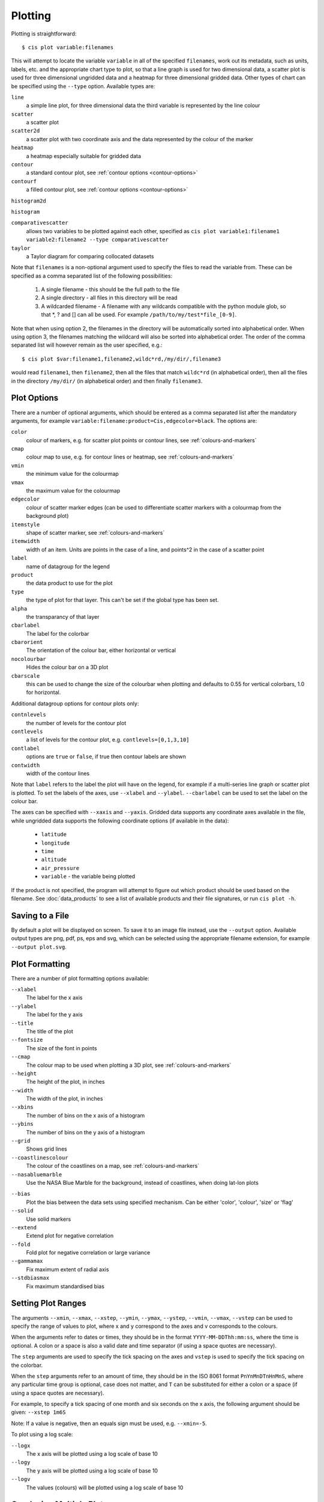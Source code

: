 ********
Plotting
********

Plotting is straightforward::

  $ cis plot variable:filenames

This will attempt to locate the variable ``variable`` in all of the specified ``filenames``, work out its metadata, such as units, labels, etc. and the appropriate chart type to plot, so that a line graph is used for two dimensional data, a scatter plot is used for three dimensional ungridded data and a heatmap for three dimensional gridded data. Other types of chart can be specified using the ``--type`` option. Available types are:

``line``
  a simple line plot, for three dimensional data the third variable is represented by the line colour

``scatter``
  a scatter plot

``scatter2d``
  a scatter plot with two coordinate axis and the data represented by the colour of the marker

``heatmap``
  a heatmap especially suitable for gridded data

``contour``
  a standard contour plot, see :ref:`contour options <contour-options>`

``contourf``
  a filled contour plot, see :ref:`contour options <contour-options>`

``histogram2d``

``histogram``

``comparativescatter``
  allows two variables to be plotted against each other, specified as ``cis plot variable1:filename1 variable2:filename2 --type comparativescatter``

``taylor``
  a Taylor diagram for comparing collocated datasets


Note that ``filenames`` is a non-optional argument used to specify the files to read the variable from. These can be specified as a comma separated list of the following possibilities:

  #. A single filename - this should be the full path to the file
  #. A single directory - all files in this directory will be read
  #. A wildcarded filename - A filename with any wildcards compatible with the python module glob, so that \*, ? and [] can all be used. For example ``/path/to/my/test*file_[0-9]``.

Note that when using option 2, the filenames in the directory will be automatically sorted into alphabetical order. When using option 3, the filenames matching the wildcard will also be sorted into alphabetical order. The order of the comma separated list will however remain as the user specified, e.g.::

  $ cis plot $var:filename1,filename2,wildc*rd,/my/dir/,filename3

would read ``filename1``, then ``filename2``, then all the files that match ``wildc*rd`` (in alphabetical order), then all the files in the directory ``/my/dir/`` (in alphabetical order) and then finally ``filename3``.

Plot Options
============

There are a number of optional arguments, which should be entered as a comma separated list after the mandatory arguments, for example ``variable:filename:product=Cis,edgecolor=black``. The options are:

``color``
  colour of markers, e.g. for scatter plot points or contour lines, see :ref:`colours-and-markers`

``cmap``
  colour map to use, e.g. for contour lines or heatmap, see :ref:`colours-and-markers`

``vmin``
  the minimum value for the colourmap

``vmax``
  the maximum value for the colourmap

``edgecolor``
  colour of scatter marker edges (can be used to differentiate scatter markers with a colourmap from the background plot)

``itemstyle``
  shape of scatter marker, see :ref:`colours-and-markers`

``itemwidth``
  width of an item. Units are points in the case of a line, and points^2 in the case of a scatter point

``label``
  name of datagroup for the legend

``product``
  the data product to use for the plot

``type``
  the type of plot for that layer. This can't be set if the global type has been set.

``alpha``
  the transparancy of that layer

``cbarlabel``
  The label for the colorbar

``cbarorient``
  The orientation of the colour bar, either horizontal or vertical

``nocolourbar``
 Hides the colour bar on a 3D plot

``cbarscale``
  this can be used to change the size of the colourbar when plotting and defaults to 0.55 for vertical colorbars, 1.0
  for horizontal.

.. _contour-options:

Additional datagroup options for contour plots only:

``contnlevels``
  the number of levels for the contour plot

``contlevels``
  a list of levels for the contour plot, e.g. ``contlevels=[0,1,3,10]``

``contlabel``
  options are ``true`` or ``false``, if true then contour labels are shown

``contwidth``
  width of the contour lines

Note that ``label`` refers to the label the plot will have on the legend, for example if a multi-series line graph or scatter plot is plotted. To set the labels of the axes, use ``--xlabel`` and ``--ylabel``. ``--cbarlabel`` can be used to set the label on the colour bar.

The axes can be specified with ``--xaxis`` and ``--yaxis``. Gridded data supports any coordinate axes available in the file, while ungridded data supports the following coordinate options (if available in the data):

  * ``latitude``
  * ``longitude``
  * ``time``
  * ``altitude``
  * ``air_pressure``
  * ``variable`` - the variable being plotted

If the product is not specified, the program will attempt to figure out which product should be used based on the filename.  See :doc:`data_products` to see a list of available products and their file signatures, or run ``cis plot -h``.


Saving to a File
================

By default a plot will be displayed on screen. To save it to an image file instead, use the ``--output`` option. Available output types are png, pdf, ps, eps and svg, which can be selected using the appropriate filename extension, for example ``--output plot.svg``.


Plot Formatting
===============

There are a number of plot formatting options available:

``--xlabel``
  The label for the x axis

``--ylabel``
  The label for the y axis

``--title``
  The title of the plot

``--fontsize``
  The size of the font in points

``--cmap``
  The colour map to be used when plotting a 3D plot, see :ref:`colours-and-markers`

``--height``
  The height of the plot, in inches

``--width``
  The width of the plot, in inches

``--xbins``
  The number of bins on the x axis of a histogram

``--ybins``
  The number of bins on the y axis of a histogram

``--grid``
  Shows grid lines

``--coastlinescolour``
  The colour of the coastlines on a map, see :ref:`colours-and-markers`

``--nasabluemarble``
  Use the NASA Blue Marble for the background, instead of coastlines, when doing lat-lon plots

.. _taylor-options:

``--bias``
  Plot the bias between the data sets using specified mechanism. Can be either 'color', 'colour', 'size' or 'flag'

``--solid``
  Use solid markers

``--extend``
  Extend plot for negative correlation

``--fold``
  Fold plot for negative correlation or large variance

``--gammamax``
  Fix maximum extent of radial axis

``--stdbiasmax``
  Fix maximum standardised bias


Setting Plot Ranges
===================

The arguments ``--xmin``, ``--xmax``, ``--xstep``, ``--ymin``, ``--ymax``, ``--ystep``, ``--vmin``, ``--vmax``, ``--vstep`` can be used to specify the range of values to plot, where x and y correspond to the axes and v corresponds to the colours.

When the arguments refer to dates or times, they should be in the format ``YYYY-MM-DDThh:mm:ss``, where the time is optional. A colon or a space is also a valid date and time separator (if using a space quotes are necessary).

The ``step`` arguments are used to specify the tick spacing on the axes and ``vstep`` is used to specify the tick spacing on the colorbar.

When the ``step`` arguments refer to an amount of time, they should be in the ISO 8061 format ``PnYnMnDTnHnMnS``, where any particular time group is optional, case does not matter, and ``T`` can be substituted for either a colon or a space (if using a space quotes are necessary). 

For example, to specify a tick spacing of one month and six seconds on the x axis, the following argument should be given:
``--xstep 1m6S`` 

Note: If a value is negative, then an equals sign must be used, e.g.
``--xmin=-5``.

To plot using a log scale:

``--logx``
  The x axis will be plotted using a log scale of base 10

``--logy``
  The y axis will be plotted using a log scale of base 10

``--logv``
  The values (colours) will be plotted using a log scale of base 10


.. _overlay-plots:

Overlaying Multiple Plots
=========================

Overlaying multiple plots is straightforward, simply use the plot command as before but specify multiple files and variables, e.g.::

  $ cis plot $var1:$filename1:edgecolor=black $var2:$filename2:edgecolor=red

To plot two variables from the same file, simply use the above command with `$filename1` in place of `$filename2`.

The ``type`` paramter can be used to specify different types for each layer. For example, to plot a heatmap and a contour plot the following options can be used::

  cis plot var1:file1:type=heatmap var2:file2:type=contour,color=white --width 20 --height 15 --cbarscale 0.5 -o overlay.png

Note that the default plot dimensions are deduced from the first datagroup specified.

Many more examples are available in the :doc:`overlay examples <overlay_examples>` page.


.. _colours-and-markers:

Available Colours and Markers
=============================

CIS recognises any valid  `html colour`_, specified using its name e.g. `red` for options such as item colour (line/scatter colour) and the colour of the coast lines.

A list of available colour maps for 3D plots, such as heatmaps, scatter and contour plots, can be found here: `colour maps`_.

For a list of available scatter point styles, see here: `scatter point styles`_.

.. _`html colour`: http://www.w3schools.com/html/html_colornames.asp
.. _`colour maps`: http://www.scipy.org/Cookbook/Matplotlib/Show_colormaps
.. _`scatter point styles`: http://matplotlib.org/api/markers_api.html#module-matplotlib.markers

